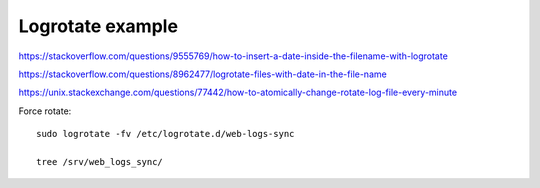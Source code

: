 Logrotate example
=================

https://stackoverflow.com/questions/9555769/how-to-insert-a-date-inside-the-filename-with-logrotate

https://stackoverflow.com/questions/8962477/logrotate-files-with-date-in-the-file-name

https://unix.stackexchange.com/questions/77442/how-to-atomically-change-rotate-log-file-every-minute

Force rotate::

    sudo logrotate -fv /etc/logrotate.d/web-logs-sync

    tree /srv/web_logs_sync/

